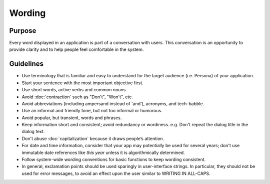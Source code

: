 Wording
=======

Purpose
-------

Every word displayed in an application is part of a conversation with
users. This conversation is an opportunity to provide clarity and to
help people feel comfortable in the system.

Guidelines
----------

-  Use terminology that is familiar and easy to understand for the
   target audience (i.e. Persona) of your application.
-  Start your sentence with the most important objective first.
-  Use short words, active verbs and common nouns.
-  Avoid :doc:`contraction` such as "Don't", "Won't", etc.
-  Avoid abbreviations (including ampersand instead of 'and'), acronyms,
   and tech-babble.
-  Use an informal and friendly tone, but not too informal or humorous.
-  Avoid popular, but transient, words and phrases.
-  Keep information short and consistent; avoid redundancy or wordiness.
   e.g. Don't repeat the dialog title in the dialog text.
-  Don't abuse :doc:`capitalization` because it draws people’s attention.
-  For date and time information, consider that your app may potentially
   be used for several years; don't use immutable date references like
   *this year* unless it is algorithmically determined.
-  Follow system-wide wording conventions for basic functions to keep
   wording consistent.
-  In general, exclamation points should be used sparingly in user-interface 
   strings. In particular, they should not be used for error messages, to 
   avoid an effect upon the user similar to WRITING IN ALL-CAPS.
